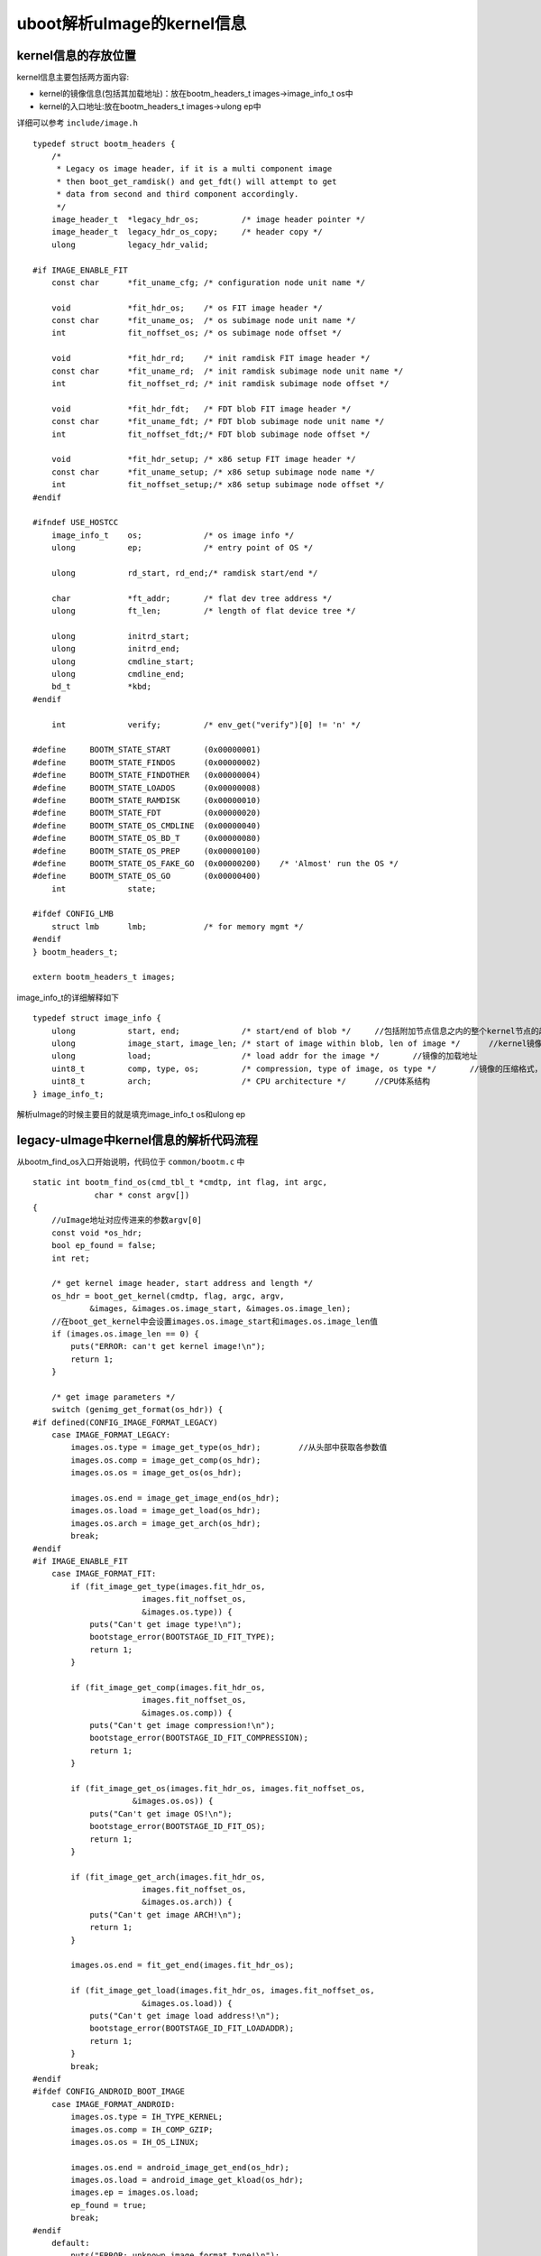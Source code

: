 uboot解析uImage的kernel信息
============================



kernel信息的存放位置
---------------------

kernel信息主要包括两方面内容:

- kernel的镜像信息(包括其加载地址)：放在bootm_headers_t images->image_info_t os中
- kernel的入口地址:放在bootm_headers_t images->ulong ep中

详细可以参考 ``include/image.h`` 

::

    typedef struct bootm_headers {
        /*
         * Legacy os image header, if it is a multi component image
         * then boot_get_ramdisk() and get_fdt() will attempt to get
         * data from second and third component accordingly.
         */
        image_header_t	*legacy_hdr_os;		/* image header pointer */
        image_header_t	legacy_hdr_os_copy;	/* header copy */
        ulong		legacy_hdr_valid;

    #if IMAGE_ENABLE_FIT
        const char	*fit_uname_cfg;	/* configuration node unit name */

        void		*fit_hdr_os;	/* os FIT image header */
        const char	*fit_uname_os;	/* os subimage node unit name */
        int		fit_noffset_os;	/* os subimage node offset */

        void		*fit_hdr_rd;	/* init ramdisk FIT image header */
        const char	*fit_uname_rd;	/* init ramdisk subimage node unit name */
        int		fit_noffset_rd;	/* init ramdisk subimage node offset */

        void		*fit_hdr_fdt;	/* FDT blob FIT image header */
        const char	*fit_uname_fdt;	/* FDT blob subimage node unit name */
        int		fit_noffset_fdt;/* FDT blob subimage node offset */

        void		*fit_hdr_setup;	/* x86 setup FIT image header */
        const char	*fit_uname_setup; /* x86 setup subimage node name */
        int		fit_noffset_setup;/* x86 setup subimage node offset */
    #endif

    #ifndef USE_HOSTCC
        image_info_t	os;		/* os image info */
        ulong		ep;		/* entry point of OS */

        ulong		rd_start, rd_end;/* ramdisk start/end */

        char		*ft_addr;	/* flat dev tree address */
        ulong		ft_len;		/* length of flat device tree */

        ulong		initrd_start;
        ulong		initrd_end;
        ulong		cmdline_start;
        ulong		cmdline_end;
        bd_t		*kbd;
    #endif

        int		verify;		/* env_get("verify")[0] != 'n' */

    #define	BOOTM_STATE_START	(0x00000001)
    #define	BOOTM_STATE_FINDOS	(0x00000002)
    #define	BOOTM_STATE_FINDOTHER	(0x00000004)
    #define	BOOTM_STATE_LOADOS	(0x00000008)
    #define	BOOTM_STATE_RAMDISK	(0x00000010)
    #define	BOOTM_STATE_FDT		(0x00000020)
    #define	BOOTM_STATE_OS_CMDLINE	(0x00000040)
    #define	BOOTM_STATE_OS_BD_T	(0x00000080)
    #define	BOOTM_STATE_OS_PREP	(0x00000100)
    #define	BOOTM_STATE_OS_FAKE_GO	(0x00000200)	/* 'Almost' run the OS */
    #define	BOOTM_STATE_OS_GO	(0x00000400)
        int		state;

    #ifdef CONFIG_LMB
        struct lmb	lmb;		/* for memory mgmt */
    #endif
    } bootm_headers_t;

    extern bootm_headers_t images;


image_info_t的详细解释如下

::

    typedef struct image_info {
        ulong		start, end;		/* start/end of blob */     //包括附加节点信息之内的整个kernel节点的起始地址和结束地址
        ulong		image_start, image_len; /* start of image within blob, len of image */      //kernel镜像的起始地址，镜像长度
        ulong		load;			/* load addr for the image */       //镜像的加载地址
        uint8_t		comp, type, os;		/* compression, type of image, os type */       //镜像的压缩格式，镜像类型，操作系统类型
        uint8_t		arch;			/* CPU architecture */      //CPU体系结构
    } image_info_t;


解析uImage的时候主要目的就是填充image_info_t os和ulong ep

legacy-uImage中kernel信息的解析代码流程
----------------------------------------

从bootm_find_os入口开始说明，代码位于 ``common/bootm.c`` 中

::

    static int bootm_find_os(cmd_tbl_t *cmdtp, int flag, int argc,
                 char * const argv[])
    {
        //uImage地址对应传进来的参数argv[0]
        const void *os_hdr;
        bool ep_found = false;
        int ret;

        /* get kernel image header, start address and length */
        os_hdr = boot_get_kernel(cmdtp, flag, argc, argv,
                &images, &images.os.image_start, &images.os.image_len);
        //在boot_get_kernel中会设置images.os.image_start和images.os.image_len值
        if (images.os.image_len == 0) {
            puts("ERROR: can't get kernel image!\n");
            return 1;
        }

        /* get image parameters */
        switch (genimg_get_format(os_hdr)) {
    #if defined(CONFIG_IMAGE_FORMAT_LEGACY)
        case IMAGE_FORMAT_LEGACY:
            images.os.type = image_get_type(os_hdr);        //从头部中获取各参数值
            images.os.comp = image_get_comp(os_hdr);
            images.os.os = image_get_os(os_hdr);

            images.os.end = image_get_image_end(os_hdr);
            images.os.load = image_get_load(os_hdr);
            images.os.arch = image_get_arch(os_hdr);
            break;
    #endif
    #if IMAGE_ENABLE_FIT
        case IMAGE_FORMAT_FIT:
            if (fit_image_get_type(images.fit_hdr_os,
                           images.fit_noffset_os,
                           &images.os.type)) {
                puts("Can't get image type!\n");
                bootstage_error(BOOTSTAGE_ID_FIT_TYPE);
                return 1;
            }

            if (fit_image_get_comp(images.fit_hdr_os,
                           images.fit_noffset_os,
                           &images.os.comp)) {
                puts("Can't get image compression!\n");
                bootstage_error(BOOTSTAGE_ID_FIT_COMPRESSION);
                return 1;
            }

            if (fit_image_get_os(images.fit_hdr_os, images.fit_noffset_os,
                         &images.os.os)) {
                puts("Can't get image OS!\n");
                bootstage_error(BOOTSTAGE_ID_FIT_OS);
                return 1;
            }

            if (fit_image_get_arch(images.fit_hdr_os,
                           images.fit_noffset_os,
                           &images.os.arch)) {
                puts("Can't get image ARCH!\n");
                return 1;
            }

            images.os.end = fit_get_end(images.fit_hdr_os);

            if (fit_image_get_load(images.fit_hdr_os, images.fit_noffset_os,
                           &images.os.load)) {
                puts("Can't get image load address!\n");
                bootstage_error(BOOTSTAGE_ID_FIT_LOADADDR);
                return 1;
            }
            break;
    #endif
    #ifdef CONFIG_ANDROID_BOOT_IMAGE
        case IMAGE_FORMAT_ANDROID:
            images.os.type = IH_TYPE_KERNEL;
            images.os.comp = IH_COMP_GZIP;
            images.os.os = IH_OS_LINUX;

            images.os.end = android_image_get_end(os_hdr);
            images.os.load = android_image_get_kload(os_hdr);
            images.ep = images.os.load;
            ep_found = true;
            break;
    #endif
        default:
            puts("ERROR: unknown image format type!\n");
            return 1;
        }

        /* If we have a valid setup.bin, we will use that for entry (x86) */
        if (images.os.arch == IH_ARCH_I386 ||
            images.os.arch == IH_ARCH_X86_64) {
            ulong len;

            ret = boot_get_setup(&images, IH_ARCH_I386, &images.ep, &len);
            if (ret < 0 && ret != -ENOENT) {
                puts("Could not find a valid setup.bin for x86\n");
                return 1;
            }
            /* Kernel entry point is the setup.bin */
        } else if (images.legacy_hdr_valid) {
            images.ep = image_get_ep(&images.legacy_hdr_os_copy);
    #if IMAGE_ENABLE_FIT
        } else if (images.fit_uname_os) {
            int ret;

            ret = fit_image_get_entry(images.fit_hdr_os,
                          images.fit_noffset_os, &images.ep);
            if (ret) {
                puts("Can't get entry point property!\n");
                return 1;
            }
    #endif
        } else if (!ep_found) {
            puts("Could not find kernel entry point!\n");
            return 1;
        }

        if (images.os.type == IH_TYPE_KERNEL_NOLOAD) {
            if (CONFIG_IS_ENABLED(CMD_BOOTI) &&
                images.os.arch == IH_ARCH_ARM64) {
                ulong image_addr;
                ulong image_size;

                ret = booti_setup(images.os.image_start, &image_addr,
                          &image_size, true);
                if (ret != 0)
                    return 1;

                images.os.type = IH_TYPE_KERNEL;
                images.os.load = image_addr;
                images.ep = image_addr;
            } else {
                images.os.load = images.os.image_start;
                images.ep += images.os.image_start;
            }
        }

        images.os.start = map_to_sysmem(os_hdr);

        return 0;
    }


通过上述代码就完成了bootm_header_t images中的image_info_t os和ulong ep成员的实现,这里的核心代码是boot_get_kernel会实现uImage类型的判断以及头部的设置

- boot_get_kernel

::


    /**
     * boot_get_kernel - find kernel image
     * @os_data: pointer to a ulong variable, will hold os data start address
     * @os_len: pointer to a ulong variable, will hold os data length
     *
     * boot_get_kernel() tries to find a kernel image, verifies its integrity
     * and locates kernel data.
     *
     * returns:
     *     pointer to image header if valid image was found, plus kernel start
     *     address and length, otherwise NULL
     */
    static const void *boot_get_kernel(cmd_tbl_t *cmdtp, int flag, int argc,
                       char * const argv[], bootm_headers_t *images,
                       ulong *os_data, ulong *os_len)
    {
    #if defined(CONFIG_IMAGE_FORMAT_LEGACY)
        image_header_t	*hdr;
    #endif
        ulong		img_addr;
        const void *buf;
        const char	*fit_uname_config = NULL;
        const char	*fit_uname_kernel = NULL;
    #if IMAGE_ENABLE_FIT
        int		os_noffset;
    #endif

        //因为传进来的kernel地址argv[0]是一个字符串类型，所以这里需要将其转换为长整型
        img_addr = genimg_get_kernel_addr_fit(argc < 1 ? NULL : argv[0],
                              &fit_uname_config,
                              &fit_uname_kernel);

        bootstage_mark(BOOTSTAGE_ID_CHECK_MAGIC);

        /* check image type, for FIT images get FIT kernel node */
        *os_data = *os_len = 0;
        buf = map_sysmem(img_addr, 0);  //映射到物理地址，因为在uboot中MMU一般是没有打开的，所以这个值不会变化
        switch (genimg_get_format(buf)) {   //这里根据幻数判断uImage类型
    #if defined(CONFIG_IMAGE_FORMAT_LEGACY)
        case IMAGE_FORMAT_LEGACY:
            printf("## Booting kernel from Legacy Image at %08lx ...\n",
                   img_addr);
            hdr = image_get_kernel(img_addr, images->verify);
            if (!hdr)
                return NULL;
            bootstage_mark(BOOTSTAGE_ID_CHECK_IMAGETYPE);

            /* get os_data and os_len */
            switch (image_get_type(hdr)) {
            case IH_TYPE_KERNEL:
            case IH_TYPE_KERNEL_NOLOAD:
                *os_data = image_get_data(hdr);     //设置镜像地址及长度
                *os_len = image_get_data_size(hdr);
                break;
            case IH_TYPE_MULTI:
                image_multi_getimg(hdr, 0, os_data, os_len);
                break;
            case IH_TYPE_STANDALONE:
                *os_data = image_get_data(hdr);
                *os_len = image_get_data_size(hdr);
                break;
            default:
                printf("Wrong Image Type for %s command\n",
                       cmdtp->name);
                bootstage_error(BOOTSTAGE_ID_CHECK_IMAGETYPE);
                return NULL;
            }

            /*
             * copy image header to allow for image overwrites during
             * kernel decompression.
             */
            memmove(&images->legacy_hdr_os_copy, hdr,
                sizeof(image_header_t));

            /* save pointer to image header */
            images->legacy_hdr_os = hdr;

            images->legacy_hdr_valid = 1;
            bootstage_mark(BOOTSTAGE_ID_DECOMP_IMAGE);
            break;
    #endif
    #if IMAGE_ENABLE_FIT
        case IMAGE_FORMAT_FIT:
            os_noffset = fit_image_load(images, img_addr,
                    &fit_uname_kernel, &fit_uname_config,
                    IH_ARCH_DEFAULT, IH_TYPE_KERNEL,
                    BOOTSTAGE_ID_FIT_KERNEL_START,
                    FIT_LOAD_IGNORED, os_data, os_len);
            if (os_noffset < 0)
                return NULL;

            images->fit_hdr_os = map_sysmem(img_addr, 0);
            images->fit_uname_os = fit_uname_kernel;
            images->fit_uname_cfg = fit_uname_config;
            images->fit_noffset_os = os_noffset;
            break;
    #endif
    #ifdef CONFIG_ANDROID_BOOT_IMAGE
        case IMAGE_FORMAT_ANDROID:
    #if !(UBOOT_LOG_OPTIMIZE)
            printf("## Booting Android Image at 0x%08lx ...\n", img_addr);
    #endif
            if (android_image_get_kernel(buf, images->verify,
                             os_data, os_len))
                return NULL;
            break;
    #endif
        default:
            printf("Wrong Image Format for %s command\n", cmdtp->name);
            bootstage_error(BOOTSTAGE_ID_FIT_KERNEL_INFO);
            return NULL;
        }

        debug("   kernel data at 0x%08lx, len = 0x%08lx (%ld)\n",
              *os_data, *os_len, *os_len);

        return buf;
    }


FIT-uImage中kernel信息的解析
-----------------------------


FIT-uImage信息的解析可以参考上述代码的实现
